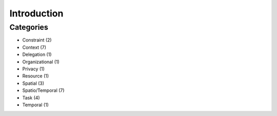 ==============
 Introduction
==============

------------
 Categories
------------

* Constraint (2)
* Context (7)
* Delegation (1)
* Organizational (1)
* Privacy (1)
* Resource (1)
* Spatial (3)
* Spatio/Temporal (7)
* Task (4)
* Temporal (1)

.. image:: _static/categories_map.png
   :height: 400px
   :width:  600px
   :scale:  100%
